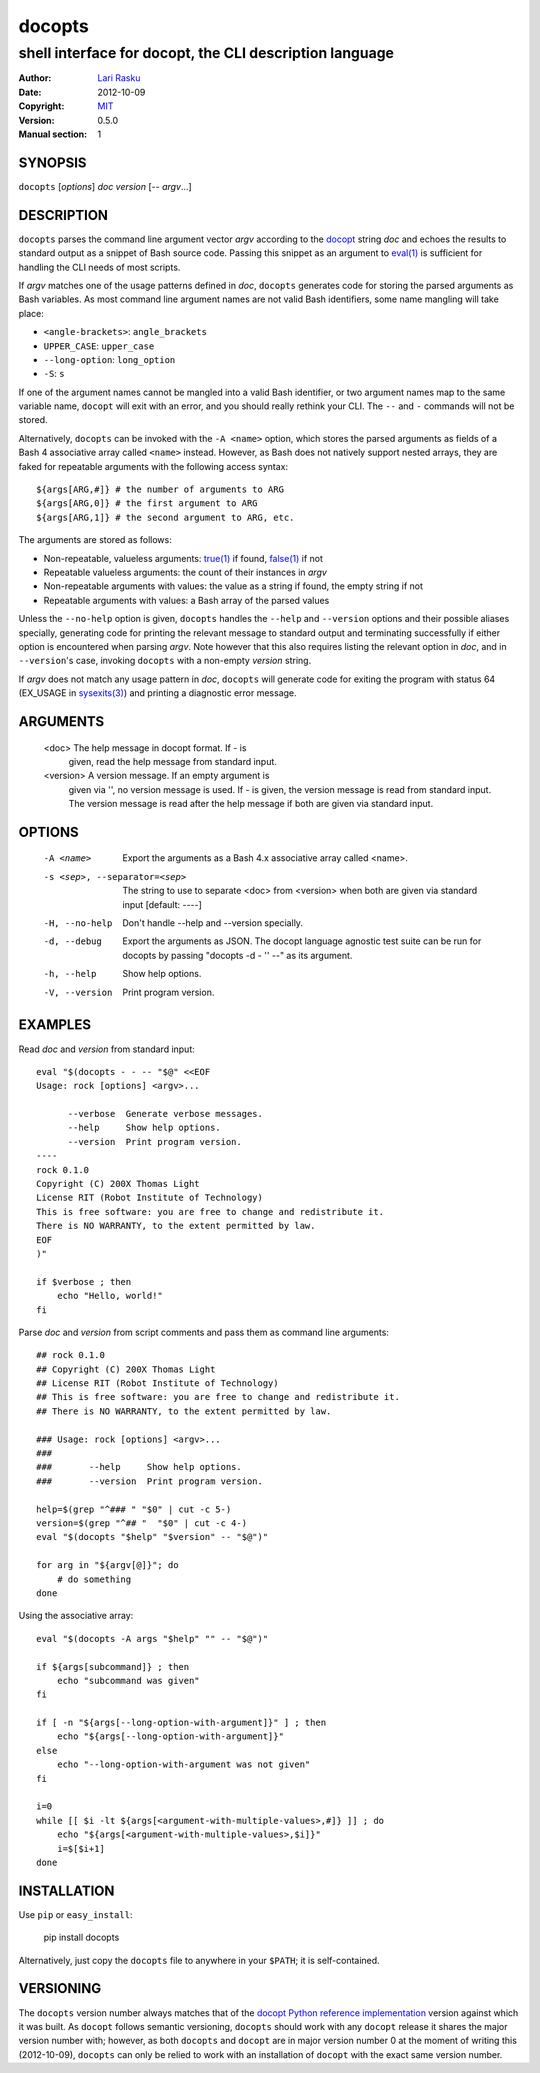 ================================================================================
 docopts
================================================================================
--------------------------------------------------------------------------------
 shell interface for docopt, the CLI description language
--------------------------------------------------------------------------------
:Author:        `Lari Rasku <rasku@lavabit.com>`_
:Date:           2012-10-09
:Copyright:     `MIT <http://opensource.org/licenses/MIT>`_
:Version:        0.5.0
:Manual section: 1

SYNOPSIS
================================================================================
``docopts`` [*options*] *doc* *version* [-- *argv*...]

DESCRIPTION
================================================================================
``docopts`` parses the command line argument vector *argv* according to the
`docopt <http://docopt.org>`_ string *doc* and echoes the results to standard
output as a snippet of Bash source code.  Passing this snippet as an argument to
`eval(1) <http://man.cx/eval(1)>`_ is sufficient for handling the CLI needs of
most scripts.

If *argv* matches one of the usage patterns defined in *doc*, ``docopts``
generates code for storing the parsed arguments as Bash variables.  As most
command line argument names are not valid Bash identifiers, some name mangling
will take place:

* ``<angle-brackets>``: ``angle_brackets``
* ``UPPER_CASE``: ``upper_case``
* ``--long-option``: ``long_option``
* ``-S``: ``s``

If one of the argument names cannot be mangled into a valid Bash identifier,
or two argument names map to the same variable name, ``docopt`` will exit with
an error, and you should really rethink your CLI.  The ``--`` and ``-``
commands will not be stored.

Alternatively, ``docopts`` can be invoked with the ``-A <name>`` option, which
stores the parsed arguments as fields of a Bash 4 associative array called
``<name>`` instead.  However, as Bash does not natively support nested arrays,
they are faked for repeatable arguments with the following access syntax::

    ${args[ARG,#]} # the number of arguments to ARG
    ${args[ARG,0]} # the first argument to ARG
    ${args[ARG,1]} # the second argument to ARG, etc.

The arguments are stored as follows:

* Non-repeatable, valueless arguments: `true(1) <http://man.cx/true(1)>`_
  if found, `false(1) <http://man.cx/false(1)>`_ if not
* Repeatable valueless arguments: the count of their instances in *argv*
* Non-repeatable arguments with values: the value as a string if found,
  the empty string if not
* Repeatable arguments with values: a Bash array of the parsed values

Unless the ``--no-help`` option is given, ``docopts`` handles the ``--help``
and ``--version`` options and their possible aliases specially,
generating code for printing the relevant message to standard output and
terminating successfully if either option is encountered when parsing *argv*.
Note however that this also requires listing the relevant option in
*doc*, and in ``--version``'s case, invoking ``docopts`` with a non-empty
*version* string.

If *argv* does not match any usage pattern in *doc*, ``docopts`` will generate
code for exiting the program with status 64 (EX_USAGE in
`sysexits(3) <http://man.cx/sysexits(3)>`_) and printing a diagnostic error
message.

ARGUMENTS
================================================================================
  <doc>                         The help message in docopt format.  If - is
                                given, read the help message from standard
                                input.
  <version>                     A version message.  If an empty argument is
                                given via '', no version message is used.
                                If - is given, the version message is read
                                from standard input.  The version message is
                                read after the help message if both are given
                                via standard input.

OPTIONS
================================================================================
  -A <name>                     Export the arguments as a Bash 4.x associative
                                array called <name>.
  -s <sep>, --separator=<sep>   The string to use to separate <doc> from
                                <version> when both are given via standard
                                input [default: ----]
  -H, --no-help                 Don't handle --help and --version specially.
  -d, --debug                   Export the arguments as JSON.  The docopt
                                language agnostic test suite can be run for
                                docopts by passing "docopts -d - '' --" as
                                its argument.
  -h, --help                    Show help options.
  -V, --version                 Print program version.

EXAMPLES
================================================================================
Read *doc* and *version* from standard input::

    eval "$(docopts - - -- "$@" <<EOF
    Usage: rock [options] <argv>...
    
          --verbose  Generate verbose messages.
          --help     Show help options.
          --version  Print program version.
    ----
    rock 0.1.0
    Copyright (C) 200X Thomas Light
    License RIT (Robot Institute of Technology)
    This is free software: you are free to change and redistribute it.
    There is NO WARRANTY, to the extent permitted by law.
    EOF
    )"
    
    if $verbose ; then
        echo "Hello, world!"
    fi

Parse *doc* and *version* from script comments and pass them as command line
arguments::

    ## rock 0.1.0
    ## Copyright (C) 200X Thomas Light
    ## License RIT (Robot Institute of Technology)
    ## This is free software: you are free to change and redistribute it.
    ## There is NO WARRANTY, to the extent permitted by law.
    
    ### Usage: rock [options] <argv>...
    ### 
    ###       --help     Show help options.
    ###       --version  Print program version.
    
    help=$(grep "^### " "$0" | cut -c 5-)
    version=$(grep "^## "  "$0" | cut -c 4-)
    eval "$(docopts "$help" "$version" -- "$@")"
    
    for arg in "${argv[@]}"; do
        # do something
    done

Using the associative array::

    eval "$(docopts -A args "$help" "" -- "$@")"
    
    if ${args[subcommand]} ; then
        echo "subcommand was given"
    fi
    
    if [ -n "${args[--long-option-with-argument]}" ] ; then
        echo "${args[--long-option-with-argument]}"
    else
        echo "--long-option-with-argument was not given"
    fi
    
    i=0
    while [[ $i -lt ${args[<argument-with-multiple-values>,#]} ]] ; do
        echo "${args[<argument-with-multiple-values>,$i]}"
        i=$[$i+1]
    done

INSTALLATION
================================================================================
Use ``pip`` or ``easy_install``:

    pip install docopts

Alternatively, just copy the ``docopts`` file to anywhere in your ``$PATH``;
it is self-contained.

VERSIONING
================================================================================
The ``docopts`` version number always matches that of the
`docopt Python reference implementation <https://github.com/docopt/docopt>`_
version against which it was built.  As ``docopt`` follows semantic versioning,
``docopts`` should work with any ``docopt`` release it shares the major version
number with; however, as both ``docopts`` and ``docopt`` are in major version
number 0 at the moment of writing this (2012-10-09), ``docopts`` can only be
relied to work with an installation of ``docopt`` with the exact same version
number.
